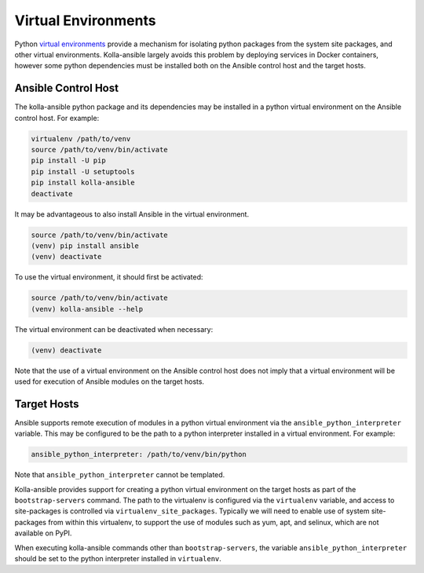 .. _virtual-environments:

====================
Virtual Environments
====================

Python `virtual environments <https://virtualenv.pypa.io/en/stable/>`_ provide
a mechanism for isolating python packages from the system site packages, and
other virtual environments. Kolla-ansible largely avoids this problem by
deploying services in Docker containers, however some python dependencies must
be installed both on the Ansible control host and the target hosts.

Ansible Control Host
====================

The kolla-ansible python package and its dependencies may be installed in a
python virtual environment on the Ansible control host. For example:

.. code-block:: console

   virtualenv /path/to/venv
   source /path/to/venv/bin/activate
   pip install -U pip
   pip install -U setuptools
   pip install kolla-ansible
   deactivate

It may be advantageous to also install Ansible in the virtual environment.

.. code-block:: console

   source /path/to/venv/bin/activate
   (venv) pip install ansible
   (venv) deactivate

To use the virtual environment, it should first be activated:

.. code-block:: console

   source /path/to/venv/bin/activate
   (venv) kolla-ansible --help

The virtual environment can be deactivated when necessary:

.. code-block:: console

   (venv) deactivate

Note that the use of a virtual environment on the Ansible control host does not
imply that a virtual environment will be used for execution of Ansible modules
on the target hosts.

.. _virtual-environments-target-hosts:

Target Hosts
============

Ansible supports remote execution of modules in a python virtual environment
via the ``ansible_python_interpreter`` variable. This may be configured to be
the path to a python interpreter installed in a virtual environment.  For
example:

.. code-block:: yaml

   ansible_python_interpreter: /path/to/venv/bin/python

Note that ``ansible_python_interpreter`` cannot be templated.

Kolla-ansible provides support for creating a python virtual environment on the
target hosts as part of the ``bootstrap-servers`` command. The path to the
virtualenv is configured via the ``virtualenv`` variable, and access to
site-packages is controlled via ``virtualenv_site_packages``. Typically we
will need to enable use of system site-packages from within this virtualenv, to
support the use of modules such as yum, apt, and selinux, which are not
available on PyPI.

When executing kolla-ansible commands other than ``bootstrap-servers``, the
variable ``ansible_python_interpreter`` should be set to the python interpreter
installed in ``virtualenv``.
